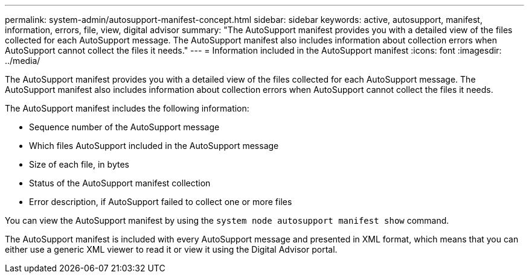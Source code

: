 ---
permalink: system-admin/autosupport-manifest-concept.html
sidebar: sidebar
keywords: active, autosupport, manifest, information, errors, file, view, digital advisor
summary: "The AutoSupport manifest provides you with a detailed view of the files collected for each AutoSupport message. The AutoSupport manifest also includes information about collection errors when AutoSupport cannot collect the files it needs."
---
= Information included in the AutoSupport manifest
:icons: font
:imagesdir: ../media/

[.lead]
The AutoSupport manifest provides you with a detailed view of the files collected for each AutoSupport message. The AutoSupport manifest also includes information about collection errors when AutoSupport cannot collect the files it needs.

The AutoSupport manifest includes the following information:

* Sequence number of the AutoSupport message
* Which files AutoSupport included in the AutoSupport message
* Size of each file, in bytes
* Status of the AutoSupport manifest collection
* Error description, if AutoSupport failed to collect one or more files

You can view the AutoSupport manifest by using the `system node autosupport manifest show` command.

The AutoSupport manifest is included with every AutoSupport message and presented in XML format, which means that you can either use a generic XML viewer to read it or view it using the Digital Advisor portal.
